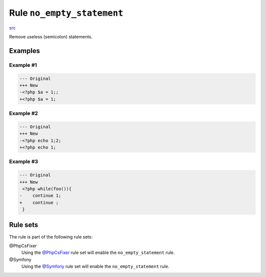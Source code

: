 ===========================
Rule ``no_empty_statement``
===========================

`src <../../../src/Fixer/Semicolon/NoEmptyStatementFixer.php>`_

Remove useless (semicolon) statements.

Examples
--------

Example #1
~~~~~~~~~~

.. code-block:: diff

   --- Original
   +++ New
   -<?php $a = 1;;
   +<?php $a = 1;

Example #2
~~~~~~~~~~

.. code-block:: diff

   --- Original
   +++ New
   -<?php echo 1;2;
   +<?php echo 1;

Example #3
~~~~~~~~~~

.. code-block:: diff

   --- Original
   +++ New
    <?php while(foo()){
   -    continue 1;
   +    continue ;
    }

Rule sets
---------

The rule is part of the following rule sets:

@PhpCsFixer
  Using the `@PhpCsFixer <./../../ruleSets/PhpCsFixer.rst>`_ rule set will enable the ``no_empty_statement`` rule.

@Symfony
  Using the `@Symfony <./../../ruleSets/Symfony.rst>`_ rule set will enable the ``no_empty_statement`` rule.
